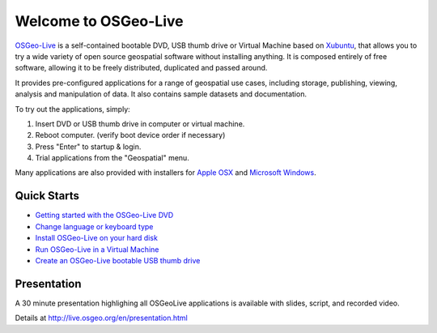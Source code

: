 
Welcome to OSGeo-Live
=====================

`OSGeo-Live <http://live.osgeo.org>`_ is a self-contained bootable DVD, USB thumb drive or Virtual
Machine based on `Xubuntu <http://www.xubuntu.org/>`_, that allows you to try a wide variety of open
source geospatial software without installing anything. It is composed
entirely of free software, allowing it to be freely distributed, duplicated
and passed around.

.. image:: ../images/screenshots/800x600/osgeolive_menu.png
  :scale: 70 %
  :alt: boot select
  :align: right

It provides pre-configured applications for a range of geospatial use cases,
including storage, publishing, viewing, analysis and manipulation of data. It
also contains sample datasets and documentation.

To try out the applications, simply:

#. Insert DVD or USB thumb drive in computer or virtual machine.
#. Reboot computer. (verify boot device order if necessary)
#. Press "Enter" to startup & login.
#. Trial applications from the "Geospatial" menu.

Many applications are also provided with installers for `Apple OSX <../MacInstallers/>`_ and
`Microsoft Windows <../WindowsInstallers/>`_.


Quick Starts
------------

-   `Getting started with the OSGeo-Live DVD <quickstart/osgeolive_quickstart.html>`_
-   `Change language or keyboard type <quickstart/internationalisation_quickstart.html>`_
-   `Install OSGeo-Live on your hard disk <quickstart/osgeolive_install_quickstart.html>`_
-   `Run OSGeo-Live in a Virtual Machine <quickstart/virtualbox_quickstart.html>`_
-   `Create an OSGeo-Live bootable USB thumb drive <quickstart/usb_quickstart.html>`_

Presentation
------------
A 30 minute presentation highlighing all OSGeoLive applications is available with slides, script, and recorded video.

Details at http://live.osgeo.org/en/presentation.html
